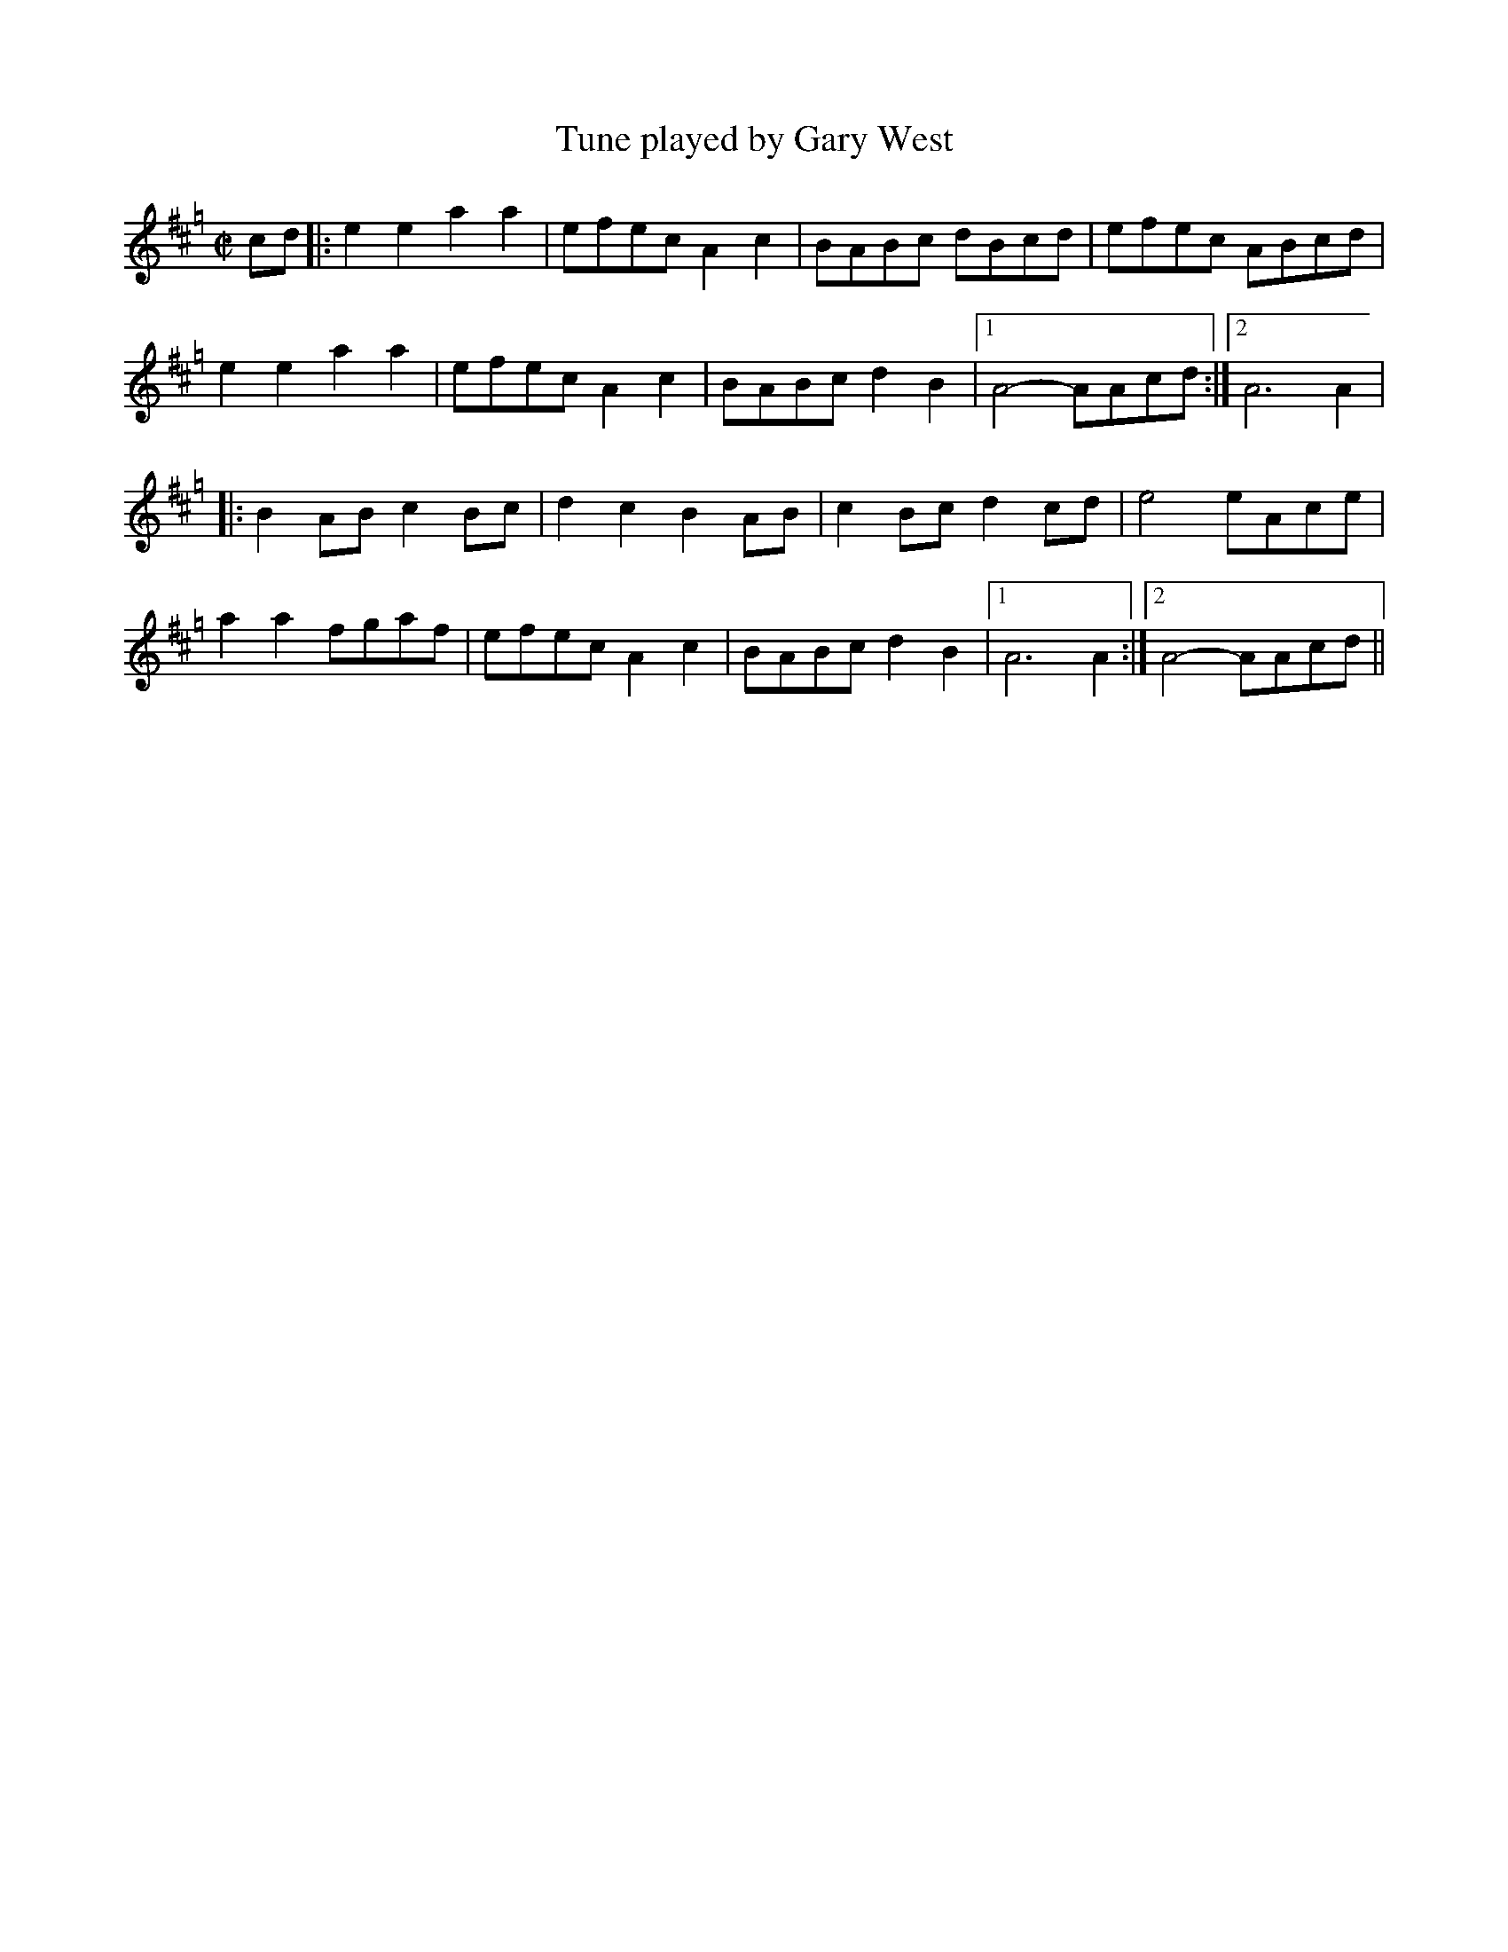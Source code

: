 X:1
T:Tune played by Gary West
S:http://www.youtube.com/watch?v=-0QorXZGGmw
N:Played on Scottish Smallpipes in D, notated in A
N:Some minor variations not transcribed
Z:Peter Duggan
M:C|
L:1/8
K:Hp
cd|:e2e2 a2a2|efec A2c2|BABc dBcd|efec ABcd|
e2e2 a2a2|efec A2c2|BABc d2B2|1 A4- AAcd:|2 A6 A2|
|:B2AB c2Bc|d2c2 B2AB|c2Bc d2cd|e4 eAce|
a2a2 fgaf|efec A2c2|BABc d2B2|1 A6 A2:|2 A4- AAcd||

X:2
T:Aires de Pontevedra (as played by Gary West)
S:http://www.youtube.com/watch?v=-0QorXZGGmw
N:Played on Scottish Smallpipes in D, notated in A
N:Further variations played second time round but not transcribed here
Z:Peter Duggan
M:C|
L:1/8
K:Hp
e2|a2e2 c2de|fedc B3c|dcde fedB|edBG A2e2|
a2e2 c2de|fedc B2Bc|dcde fedB|edBG A2e2|
a2e2 c2de|fedc B2Bc|dcde fedB|edBG A2e2|
aecA cefe|decd BBBc|dcde fedB|\
M:3/2
edBG A4- AABc|
M:C|
dcdB cABc|dcdB cABc|ecdB cABc|cddB cAce|
fg3 gfge|agfe dcde|AddA dAde|agfe dcde|
AccA cAce|agfe dcde|B4 cecA|cecA BdBG|
B2e2 A4-|\
M:3/2
A8- AABc|\
M:C|
dcdB cABc|dcdB cABc|
dAdA cAcA|dAdA cAce|fg3 gfge|agfe dcde|
AddA dAde|agfe dcde|AccA cAce|agfe dcde|
B4 cecA|cecA BdBG|B2e2 A4-|\
M:3/2
A8- A2||
